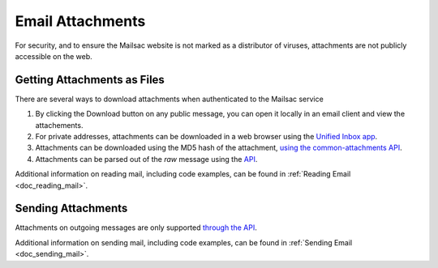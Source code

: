.. _doc_attachments:

Email Attachments
=================

For security, and to ensure the Mailsac website is not marked as a distributor of viruses, attachments are not publicly accessible on the web.

Getting Attachments as Files
----------------------------

There are several ways to download attachments when authenticated to the Mailsac service

1. By clicking the Download button on any public message, you can open it locally in an email client and view the attachements.
2. For private addresses, attachments can be downloaded in a web browser using the `Unified Inbox app <https://mailsac.com/app>`_.
3. Attachments can be downloaded using the MD5 hash of the attachment,
   `using the common-attachments API <https://mailsac.com/docs/api#tag/Email-Message-Attachments/paths/~1addresses~1{email}~1messages~1{messageId}~1attachments~1{attachmentIdentifier}/get>`_.
4. Attachments can be parsed out of the `raw` message using the `API <https://mailsac.com/docs/api#tag/Email-Messages-API/paths/~1raw~1{email}~1{messageId}/get>`_.

Additional information on reading mail, including code examples, can be found
in :ref:`Reading Email <doc_reading_mail>`.

Sending Attachments
--------------------

Attachments on outgoing messages are only supported
`through the API <https://mailsac.com/docs/api#tag/Email-Messages-API/paths/~1outgoing-messages/post>`_.

Additional information on sending mail, including code examples, can be found
in :ref:`Sending Email <doc_sending_mail>`.
